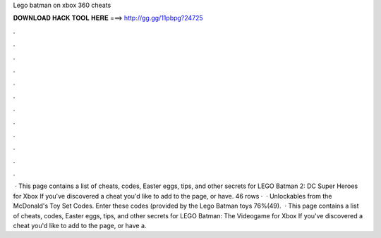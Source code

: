 Lego batman on xbox 360 cheats

𝐃𝐎𝐖𝐍𝐋𝐎𝐀𝐃 𝐇𝐀𝐂𝐊 𝐓𝐎𝐎𝐋 𝐇𝐄𝐑𝐄 ===> http://gg.gg/11pbpg?24725

.

.

.

.

.

.

.

.

.

.

.

.

 · This page contains a list of cheats, codes, Easter eggs, tips, and other secrets for LEGO Batman 2: DC Super Heroes for Xbox If you've discovered a cheat you'd like to add to the page, or have. 46 rows ·  · Unlockables from the McDonald's Toy Set Codes. Enter these codes (provided by the Lego Batman toys 76%(49).  · This page contains a list of cheats, codes, Easter eggs, tips, and other secrets for LEGO Batman: The Videogame for Xbox If you've discovered a cheat you'd like to add to the page, or have a.